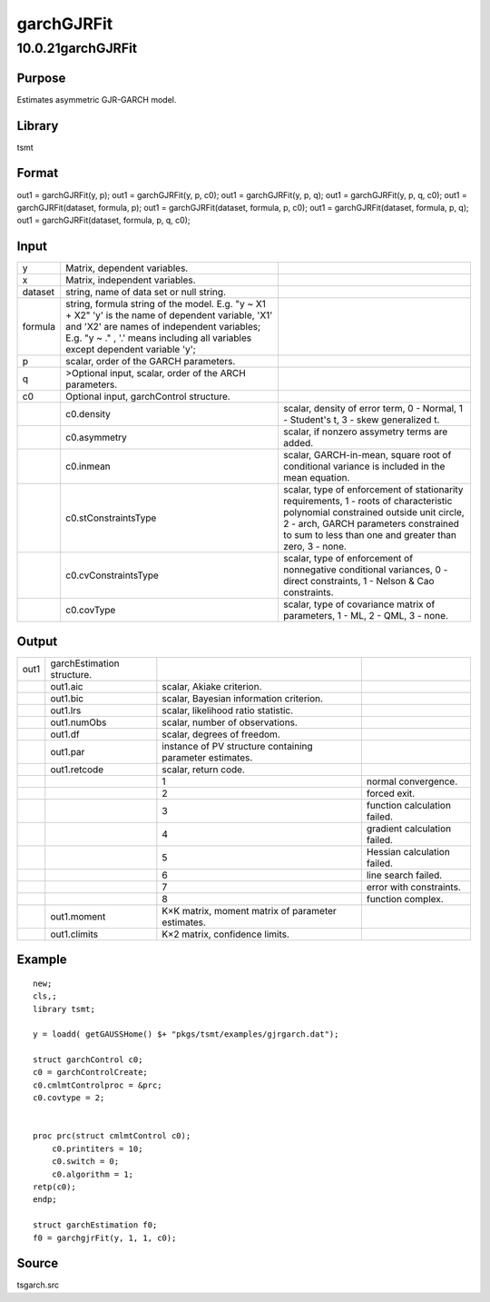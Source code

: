 ===========
garchGJRFit
===========

10.0.21garchGJRFit
==================

Purpose
-------

.. container::
   :name: Purpose

   Estimates asymmetric GJR-GARCH model.

Library
-------

.. container:: gfunc
   :name: Library

   tsmt

Format
------

.. container::
   :name: Format

   out1 = garchGJRFit(y, p);
   out1 = garchGJRFit(y, p, c0);
   out1 = garchGJRFit(y, p, q);
   out1 = garchGJRFit(y, p, q, c0);
   out1 = garchGJRFit(dataset, formula, p);
   out1 = garchGJRFit(dataset, formula, p, c0);
   out1 = garchGJRFit(dataset, formula, p, q);
   out1 = garchGJRFit(dataset, formula, p, q, c0);

Input
-----

.. container::
   :name: Input

   +---------+----------------------------+----------------------------+
   | y       | Matrix, dependent          |                            |
   |         | variables.                 |                            |
   +---------+----------------------------+----------------------------+
   | x       | Matrix, independent        |                            |
   |         | variables.                 |                            |
   +---------+----------------------------+----------------------------+
   | dataset | string, name of data set   |                            |
   |         | or null string.            |                            |
   +---------+----------------------------+----------------------------+
   | formula | string, formula string of  |                            |
   |         | the model.                 |                            |
   |         | E.g. "y ~ X1 + X2" 'y' is  |                            |
   |         | the name of dependent      |                            |
   |         | variable, 'X1' and 'X2'    |                            |
   |         | are names of independent   |                            |
   |         | variables;                 |                            |
   |         | E.g. "y ~ ." , '.' means   |                            |
   |         | including all variables    |                            |
   |         | except dependent variable  |                            |
   |         | 'y';                       |                            |
   +---------+----------------------------+----------------------------+
   | p       | scalar, order of the GARCH |                            |
   |         | parameters.                |                            |
   +---------+----------------------------+----------------------------+
   | q       | >Optional input, scalar,   |                            |
   |         | order of the ARCH          |                            |
   |         | parameters.                |                            |
   +---------+----------------------------+----------------------------+
   | c0      | Optional input,            |                            |
   |         | garchControl structure.    |                            |
   +---------+----------------------------+----------------------------+
   |         | c0.density                 | scalar, density of error   |
   |         |                            | term, 0 - Normal, 1 -      |
   |         |                            | Student's t, 3 - skew      |
   |         |                            | generalized t.             |
   +---------+----------------------------+----------------------------+
   |         | c0.asymmetry               | scalar, if nonzero         |
   |         |                            | assymetry terms are added. |
   +---------+----------------------------+----------------------------+
   |         | c0.inmean                  | scalar, GARCH-in-mean,     |
   |         |                            | square root of conditional |
   |         |                            | variance is included in    |
   |         |                            | the mean equation.         |
   +---------+----------------------------+----------------------------+
   |         | c0.stConstraintsType       | scalar, type of            |
   |         |                            | enforcement of             |
   |         |                            | stationarity requirements, |
   |         |                            | 1 - roots of               |
   |         |                            | characteristic polynomial  |
   |         |                            | constrained outside unit   |
   |         |                            | circle, 2 - arch, GARCH    |
   |         |                            | parameters constrained to  |
   |         |                            | sum to less than one and   |
   |         |                            | greater than zero, 3 -     |
   |         |                            | none.                      |
   +---------+----------------------------+----------------------------+
   |         | c0.cvConstraintsType       | scalar, type of            |
   |         |                            | enforcement of nonnegative |
   |         |                            | conditional variances, 0 - |
   |         |                            | direct constraints, 1 -    |
   |         |                            | Nelson & Cao constraints.  |
   +---------+----------------------------+----------------------------+
   |         | c0.covType                 | scalar, type of covariance |
   |         |                            | matrix of parameters, 1 -  |
   |         |                            | ML, 2 - QML, 3 - none.     |
   +---------+----------------------------+----------------------------+

Output
------

.. container::
   :name: Output

   +------+-------------------+-------------------+-------------------+
   | out1 | garchEstimation   |                   |                   |
   |      | structure.        |                   |                   |
   +------+-------------------+-------------------+-------------------+
   |      | out1.aic          | scalar, Akiake    |                   |
   |      |                   | criterion.        |                   |
   +------+-------------------+-------------------+-------------------+
   |      | out1.bic          | scalar, Bayesian  |                   |
   |      |                   | information       |                   |
   |      |                   | criterion.        |                   |
   +------+-------------------+-------------------+-------------------+
   |      | out1.lrs          | scalar,           |                   |
   |      |                   | likelihood ratio  |                   |
   |      |                   | statistic.        |                   |
   +------+-------------------+-------------------+-------------------+
   |      | out1.numObs       | scalar, number of |                   |
   |      |                   | observations.     |                   |
   +------+-------------------+-------------------+-------------------+
   |      | out1.df           | scalar, degrees   |                   |
   |      |                   | of freedom.       |                   |
   +------+-------------------+-------------------+-------------------+
   |      | out1.par          | instance of PV    |                   |
   |      |                   | structure         |                   |
   |      |                   | containing        |                   |
   |      |                   | parameter         |                   |
   |      |                   | estimates.        |                   |
   +------+-------------------+-------------------+-------------------+
   |      | out1.retcode      | scalar, return    |                   |
   |      |                   | code.             |                   |
   +------+-------------------+-------------------+-------------------+
   |      |                   | 1                 | normal            |
   |      |                   |                   | convergence.      |
   +------+-------------------+-------------------+-------------------+
   |      |                   | 2                 | forced exit.      |
   +------+-------------------+-------------------+-------------------+
   |      |                   | 3                 | function          |
   |      |                   |                   | calculation       |
   |      |                   |                   | failed.           |
   +------+-------------------+-------------------+-------------------+
   |      |                   | 4                 | gradient          |
   |      |                   |                   | calculation       |
   |      |                   |                   | failed.           |
   +------+-------------------+-------------------+-------------------+
   |      |                   | 5                 | Hessian           |
   |      |                   |                   | calculation       |
   |      |                   |                   | failed.           |
   +------+-------------------+-------------------+-------------------+
   |      |                   | 6                 | line search       |
   |      |                   |                   | failed.           |
   +------+-------------------+-------------------+-------------------+
   |      |                   | 7                 | error with        |
   |      |                   |                   | constraints.      |
   +------+-------------------+-------------------+-------------------+
   |      |                   | 8                 | function complex. |
   +------+-------------------+-------------------+-------------------+
   |      | out1.moment       | K×K matrix,       |                   |
   |      |                   | moment matrix of  |                   |
   |      |                   | parameter         |                   |
   |      |                   | estimates.        |                   |
   +------+-------------------+-------------------+-------------------+
   |      | out1.climits      | K×2 matrix,       |                   |
   |      |                   | confidence        |                   |
   |      |                   | limits.           |                   |
   +------+-------------------+-------------------+-------------------+

Example
-------

.. container::
   :name: Example

   ::

      new;
      cls,;
      library tsmt;

      y = loadd( getGAUSSHome() $+ "pkgs/tsmt/examples/gjrgarch.dat");

      struct garchControl c0;
      c0 = garchControlCreate;
      c0.cmlmtControlproc = &prc;
      c0.covtype = 2;


      proc prc(struct cmlmtControl c0);
          c0.printiters = 10;
          c0.switch = 0;
          c0.algorithm = 1;
      retp(c0);
      endp;    

      struct garchEstimation f0;
      f0 = garchgjrFit(y, 1, 1, c0);
        

Source
------

.. container:: gfunc
   :name: Source

   tsgarch.src
